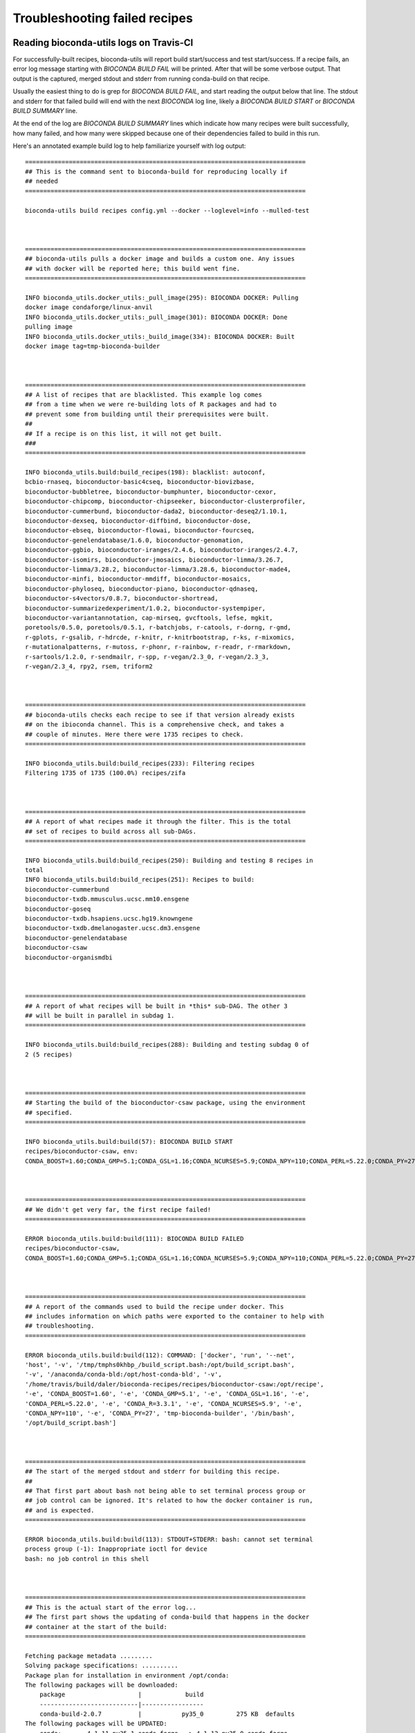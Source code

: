 Troubleshooting failed recipes
------------------------------

.. _reading-logs:

Reading bioconda-utils logs on Travis-CI
~~~~~~~~~~~~~~~~~~~~~~~~~~~~~~~~~~~~~~~~
For successfully-built recipes, bioconda-utils will report build start/success
and test start/success. If a recipe fails, an error log message starting with
`BIOCONDA BUILD FAIL` will be printed. After that will be some verbose output.
That output is the captured, merged stdout and stderr from running conda-build
on that recipe.

Usually the easiest thing to do is grep for `BIOCONDA BUILD FAIL`, and start
reading the output below that line. The stdout and stderr for that failed build
will end with the next `BIOCONDA` log line, likely a `BIOCONDA BUILD START` or
`BIOCONDA BUILD SUMMARY` line.

At the end of the log are `BIOCONDA BUILD SUMMARY` lines which indicate how
many recipes were built successfully, how many failed, and how many were
skipped because one of their dependencies failed to build in this run.

Here's an annotated example build log to help familiarize yourself with log output::


    =============================================================================
    ## This is the command sent to bioconda-build for reproducing locally if
    ## needed
    =============================================================================

    bioconda-utils build recipes config.yml --docker --loglevel=info --mulled-test



    =============================================================================
    ## bioconda-utils pulls a docker image and builds a custom one. Any issues
    ## with docker will be reported here; this build went fine.
    =============================================================================

    INFO bioconda_utils.docker_utils:_pull_image(295): BIOCONDA DOCKER: Pulling
    docker image condaforge/linux-anvil
    INFO bioconda_utils.docker_utils:_pull_image(301): BIOCONDA DOCKER: Done
    pulling image
    INFO bioconda_utils.docker_utils:_build_image(334): BIOCONDA DOCKER: Built
    docker image tag=tmp-bioconda-builder



    =============================================================================
    ## A list of recipes that are blacklisted. This example log comes
    ## from a time when we were re-building lots of R packages and had to
    ## prevent some from building until their prerequisites were built.
    ##
    ## If a recipe is on this list, it will not get built.
    ###
    =============================================================================

    INFO bioconda_utils.build:build_recipes(198): blacklist: autoconf,
    bcbio-rnaseq, bioconductor-basic4cseq, bioconductor-biovizbase,
    bioconductor-bubbletree, bioconductor-bumphunter, bioconductor-cexor,
    bioconductor-chipcomp, bioconductor-chipseeker, bioconductor-clusterprofiler,
    bioconductor-cummerbund, bioconductor-dada2, bioconductor-deseq2/1.10.1,
    bioconductor-dexseq, bioconductor-diffbind, bioconductor-dose,
    bioconductor-ebseq, bioconductor-flowai, bioconductor-fourcseq,
    bioconductor-genelendatabase/1.6.0, bioconductor-genomation,
    bioconductor-ggbio, bioconductor-iranges/2.4.6, bioconductor-iranges/2.4.7,
    bioconductor-isomirs, bioconductor-jmosaics, bioconductor-limma/3.26.7,
    bioconductor-limma/3.28.2, bioconductor-limma/3.28.6, bioconductor-made4,
    bioconductor-minfi, bioconductor-mmdiff, bioconductor-mosaics,
    bioconductor-phyloseq, bioconductor-piano, bioconductor-qdnaseq,
    bioconductor-s4vectors/0.8.7, bioconductor-shortread,
    bioconductor-summarizedexperiment/1.0.2, bioconductor-systempiper,
    bioconductor-variantannotation, cap-mirseq, gvcftools, lefse, mgkit,
    poretools/0.5.0, poretools/0.5.1, r-batchjobs, r-catools, r-dorng, r-gmd,
    r-gplots, r-gsalib, r-hdrcde, r-knitr, r-knitrbootstrap, r-ks, r-mixomics,
    r-mutationalpatterns, r-mutoss, r-phonr, r-rainbow, r-readr, r-rmarkdown,
    r-sartools/1.2.0, r-sendmailr, r-spp, r-vegan/2.3_0, r-vegan/2.3_3,
    r-vegan/2.3_4, rpy2, rsem, triform2



    =============================================================================
    ## bioconda-utils checks each recipe to see if that version already exists
    ## on the ibioconda channel. This is a comprehensive check, and takes a
    ## couple of minutes. Here there were 1735 recipes to check.
    =============================================================================

    INFO bioconda_utils.build:build_recipes(233): Filtering recipes
    Filtering 1735 of 1735 (100.0%) recipes/zifa



    =============================================================================
    ## A report of what recipes made it through the filter. This is the total
    ## set of recipes to build across all sub-DAGs.
    =============================================================================

    INFO bioconda_utils.build:build_recipes(250): Building and testing 8 recipes in
    total
    INFO bioconda_utils.build:build_recipes(251): Recipes to build:
    bioconductor-cummerbund
    bioconductor-txdb.mmusculus.ucsc.mm10.ensgene
    bioconductor-goseq
    bioconductor-txdb.hsapiens.ucsc.hg19.knowngene
    bioconductor-txdb.dmelanogaster.ucsc.dm3.ensgene
    bioconductor-genelendatabase
    bioconductor-csaw
    bioconductor-organismdbi



    =============================================================================
    ## A report of what recipes will be built in *this* sub-DAG. The other 3
    ## will be built in parallel in subdag 1.
    =============================================================================

    INFO bioconda_utils.build:build_recipes(288): Building and testing subdag 0 of
    2 (5 recipes)



    =============================================================================
    ## Starting the build of the bioconductor-csaw package, using the environment
    ## specified.
    =============================================================================

    INFO bioconda_utils.build:build(57): BIOCONDA BUILD START
    recipes/bioconductor-csaw, env:
    CONDA_BOOST=1.60;CONDA_GMP=5.1;CONDA_GSL=1.16;CONDA_NCURSES=5.9;CONDA_NPY=110;CONDA_PERL=5.22.0;CONDA_PY=27;CONDA_R=3.3.1



    =============================================================================
    ## We didn't get very far, the first recipe failed!
    =============================================================================

    ERROR bioconda_utils.build:build(111): BIOCONDA BUILD FAILED
    recipes/bioconductor-csaw,
    CONDA_BOOST=1.60;CONDA_GMP=5.1;CONDA_GSL=1.16;CONDA_NCURSES=5.9;CONDA_NPY=110;CONDA_PERL=5.22.0;CONDA_PY=27;CONDA_R=3.3.1



    =============================================================================
    ## A report of the commands used to build the recipe under docker. This
    ## includes information on which paths were exported to the container to help with
    ## troubleshooting.
    =============================================================================

    ERROR bioconda_utils.build:build(112): COMMAND: ['docker', 'run', '--net',
    'host', '-v', '/tmp/tmphs0khbp_/build_script.bash:/opt/build_script.bash',
    '-v', '/anaconda/conda-bld:/opt/host-conda-bld', '-v',
    '/home/travis/build/daler/bioconda-recipes/recipes/bioconductor-csaw:/opt/recipe',
    '-e', 'CONDA_BOOST=1.60', '-e', 'CONDA_GMP=5.1', '-e', 'CONDA_GSL=1.16', '-e',
    'CONDA_PERL=5.22.0', '-e', 'CONDA_R=3.3.1', '-e', 'CONDA_NCURSES=5.9', '-e',
    'CONDA_NPY=110', '-e', 'CONDA_PY=27', 'tmp-bioconda-builder', '/bin/bash',
    '/opt/build_script.bash']



    =============================================================================
    ## The start of the merged stdout and stderr for building this recipe.
    ##
    ## That first part about bash not being able to set terminal process group or
    ## job control can be ignored. It's related to how the docker container is run,
    ## and is expected.
    =============================================================================

    ERROR bioconda_utils.build:build(113): STDOUT+STDERR: bash: cannot set terminal
    process group (-1): Inappropriate ioctl for device
    bash: no job control in this shell



    =============================================================================
    ## This is the actual start of the error log...
    ## The first part shows the updating of conda-build that happens in the docker
    ## container at the start of the build:
    =============================================================================

    Fetching package metadata .........
    Solving package specifications: ..........
    Package plan for installation in environment /opt/conda:
    The following packages will be downloaded:
        package                    |            build
        ---------------------------|-----------------
        conda-build-2.0.7          |           py35_0         275 KB  defaults
    The following packages will be UPDATED:
        conda:       4.1.11-py35_1 conda-forge --> 4.1.12-py35_0 conda-forge
        conda-build: 2.0.4-py35_0  defaults    --> 2.0.7-py35_0  defaults   
    Proceed ([y]/n)? 
    Using Anaconda Cloud api site https://api.anaconda.org
    Fetching packages ...
    conda-build-2. 100% |###############################| Time: 0:00:00   5.79 MB/s
    Extracting packages ...
    [      COMPLETE      ]|##################################################| 100%
    Unlinking packages ...
    [      COMPLETE      ]|##################################################| 100%
    Linking packages ...
    [      COMPLETE      ]|##################################################| 100%



    =============================================================================
    ## Now comes the building of the package.
    ##
    ## First is a list of the packages that will be downloaded along with what
    ## channel they are coming from. This is useful for making sure your recipes is
    ## pulling in dependencies from the right place.
    =============================================================================

    BUILD START: bioconductor-csaw-1.6.1-r3.3.1_0
    updating index in: /opt/conda/conda-bld/linux-64
    updating index in: /opt/conda/conda-bld/noarch
    The following packages will be downloaded:
        package                    |            build
        ---------------------------|-----------------
        bzip2-1.0.6                |                3          83 KB  defaults
        icu-54.1                   |                0        11.3 MB  defaults
        jbig-2.1                   |                0          29 KB  defaults
        jpeg-8d                    |                2         806 KB  defaults
        libffi-3.2.1               |                0          36 KB  defaults
        libgcc-5.2.0               |                0         1.1 MB  defaults

    =============================================================================
    ## ... ommitting a lot of packages here for brevity....
    =============================================================================

        r-snow-0.4_1               |         r3.3.1_0          62 KB  bioconda
        r-futile.logger-1.4.1      |         r3.3.1_0          84 KB  bioconda
        bioconductor-biocparallel-1.6.6|         r3.3.1_0         655 KB  bioconda
        bioconductor-rsamtools-1.24.0|         r3.3.1_0         3.2 MB  bioconda
        bioconductor-genomicalignments-1.8.4|         r3.3.1_0         1.5 MB  bioconda
        bioconductor-rtracklayer-1.32.2|         r3.3.1_1         1.9 MB  bioconda
        bioconductor-genomicfeatures-1.24.5|         r3.3.1_0         1.1 MB  bioconda
        ------------------------------------------------------------



    =============================================================================
    ## This section repeats pretty much the same information, listing the packages
    ## to be installed in order to build the package.
    =============================================================================

                                               Total:       143.9 MB
    The following NEW packages will be INSTALLED:
        bioconductor-annotationdbi:        1.34.4-r3.3.1_1   bioconda
        bioconductor-biobase:              2.32.0-r3.3.1_0   bioconda
        bioconductor-biocgenerics:         0.18.0-r3.3.1_0   bioconda
        bioconductor-biocparallel:         1.6.6-r3.3.1_0    bioconda
    =============================================================================
    ## ... ommitting a lot of packages here for brevity....
    =============================================================================
        ncurses:                           5.9-8             defaults
        openssl:                           1.0.2j-0          defaults
        pango:                             1.39.0-1          defaults
    Using Anaconda Cloud api site https://api.anaconda.org



    =============================================================================
    ## You may see this warning especially when building R packages. It has to do
    ## with how conda used to work and how it works now. You can ignore the
    ## "placeholder" warnings and path padding..
    =============================================================================

    WARNING:/opt/conda/lib/python3.5/site-packages/conda_build/build.py:Build prefix failed with prefix length 255
    WARNING:/opt/conda/lib/python3.5/site-packages/conda_build/build.py:Error was: 
    WARNING:/opt/conda/lib/python3.5/site-packages/conda_build/build.py:ERROR:
    placeholder
    '/home/ray/r_3_3_1-x64-3.5/envs/_build_placehold_placehold_placehold_placehold_pl'
    too short in: ncurses-5.9-8
    WARNING:/opt/conda/lib/python3.5/site-packages/conda_build/build.py:One or more
    of your package dependencies needs to be rebuilt with a longer prefix length.
    WARNING:/opt/conda/lib/python3.5/site-packages/conda_build/build.py:Falling
    back to legacy prefix length of 80 characters.
    WARNING:/opt/conda/lib/python3.5/site-packages/conda_build/build.py:Your
    package will not install into prefixes > 80 characters.
    + source /opt/conda/bin/activate
    /opt/conda/conda-bld/_b_env_placehold_placehold_placehold_placehold_placehold_pl



    =============================================================================
    ## This is finally the part where the build.sh script is run...
    =============================================================================

    + mv DESCRIPTION DESCRIPTION.old
    + grep -v '^Priority: ' DESCRIPTION.old
    +
    /opt/conda/conda-bld/_b_env_placehold_placehold_placehold_placehold_placehold_pl/bin/R
    CMD INSTALL --build .
    * installing to library
    ‘/opt/conda/conda-bld/_b_env_placehold_placehold_placehold_placehold_placehold_pl/lib/R/library’



    =============================================================================
    ##
    ## THIS is finally the error we got. This is the thing we have to fix in
    ## the recipe. In this case it was a missing dependency.
    ##
    =============================================================================

    ERROR: dependency ‘Rhtslib’ is not available for package ‘csaw’



    =============================================================================
    ## conda-build then does some cleaning up. The remainder here is generally not
    ## useful for troubleshooting recipes.
    =============================================================================

    * removing
    ‘/opt/conda/conda-bld/_b_env_placehold_placehold_placehold_placehold_placehold_pl/lib/R/library/csaw’
        pcre:                              8.39-0            defaults
        pixman:                            0.32.6-0          defaults
        r:                                 3.3.1-r3.3.1_0    r       
        r-base:                            3.3.1-3           r       
        r-bitops:                          1.0_6-r3.3.1_2    r       

    =============================================================================
    ## ...omitting for brevity...
    =============================================================================

        tk:                                8.5.18-0          defaults
        xz:                                5.2.2-0           defaults
        zlib:                              1.2.8-3           defaults




    =============================================================================
    ## conda-build actually tries to test the package even if it failed building.
    ## We now expect it to fail, so this part is not that meaningful
    =============================================================================

    updating index in: /opt/conda/conda-bld/linux-64
    updating index in: /opt/conda/conda-bld/noarch
    The following NEW packages will be INSTALLED:
        bioconductor-annotationdbi:        1.34.4-r3.3.1_1   bioconda
        bioconductor-biobase:              2.32.0-r3.3.1_0   bioconda
        bioconductor-biocgenerics:         0.18.0-r3.3.1_0   bioconda
        readline:                          6.2-2             defaults

    =============================================================================
    ## ...omitting for brevity...
    =============================================================================

        tk:                                8.5.18-0          defaults
        xz:                                5.2.2-0           defaults
        zlib:                              1.2.8-3           defaults

    Source cache directory is: /opt/conda/conda-bld/src_cache
    Downloading source to cache: csaw_1.6.1.tar.gz
    Downloading http://bioconductor.org/packages/3.3/bioc/src/contrib/csaw_1.6.1.tar.gz
    Success
    Extracting download
    Package: bioconductor-csaw-1.6.1-r3.3.1_0
    source tree in: /opt/conda/conda-bld/work/csaw
    Command failed: /bin/bash -x -e /opt/conda/conda-bld/work/csaw/conda_build.sh



    =============================================================================
    ## Now the other recipes will be built. In this case they all worked. Each
    ## recipe has a BIOCONDA BUILD START, BIOCONDA BUILD SUCCESS, BIOCONDA TEST START
    ## and BIOCONDA TEST SUCCESS line for each unique environment (here, these
    ## recipes only are built for a single environment).
    ##
    =============================================================================

    INFO bioconda_utils.build:build(57): BIOCONDA BUILD START recipes/bioconductor-txdb.mmusculus.ucsc.mm10.ensgene, env: CONDA_BOOST=1.60;CONDA_GMP=5.1;CONDA_GSL=1.16;CONDA_NCURSES=5.9;CONDA_NPY=110;CONDA_PERL=5.22.0;CONDA_PY=27;CONDA_R=3.3.1
    INFO bioconda_utils.build:build(106): BIOCONDA BUILD SUCCESS /anaconda/conda-bld/linux-64/bioconductor-txdb.mmusculus.ucsc.mm10.ensgene-3.2.2-r3.3.1_0.tar.bz2, CONDA_BOOST=1.60;CONDA_GMP=5.1;CONDA_GSL=1.16;CONDA_NCURSES=5.9;CONDA_NPY=110;CONDA_PERL=5.22.0;CONDA_PY=27;CONDA_R=3.3.1
    INFO bioconda_utils.build:build(123): BIOCONDA TEST START via mulled-build recipes/bioconductor-txdb.mmusculus.ucsc.mm10.ensgene, CONDA_BOOST=1.60;CONDA_GMP=5.1;CONDA_GSL=1.16;CONDA_NCURSES=5.9;CONDA_NPY=110;CONDA_PERL=5.22.0;CONDA_PY=27;CONDA_R=3.3.1
    updating index in: /anaconda/conda-bld/linux-64
    INFO bioconda_utils.build:build(128): BIOCONDA TEST SUCCESS recipes/bioconductor-txdb.mmusculus.ucsc.mm10.ensgene, CONDA_BOOST=1.60;CONDA_GMP=5.1;CONDA_GSL=1.16;CONDA_NCURSES=5.9;CONDA_NPY=110;CONDA_PERL=5.22.0;CONDA_PY=27;CONDA_R=3.3.1
    INFO bioconda_utils.build:build(57): BIOCONDA BUILD START recipes/bioconductor-genelendatabase, env: CONDA_BOOST=1.60;CONDA_GMP=5.1;CONDA_GSL=1.16;CONDA_NCURSES=5.9;CONDA_NPY=110;CONDA_PERL=5.22.0;CONDA_PY=27;CONDA_R=3.3.1
    INFO bioconda_utils.build:build(106): BIOCONDA BUILD SUCCESS /anaconda/conda-bld/linux-64/bioconductor-genelendatabase-1.10.0-r3.3.1_0.tar.bz2, CONDA_BOOST=1.60;CONDA_GMP=5.1;CONDA_GSL=1.16;CONDA_NCURSES=5.9;CONDA_NPY=110;CONDA_PERL=5.22.0;CONDA_PY=27;CONDA_R=3.3.1
    INFO bioconda_utils.build:build(123): BIOCONDA TEST START via mulled-build recipes/bioconductor-genelendatabase, CONDA_BOOST=1.60;CONDA_GMP=5.1;CONDA_GSL=1.16;CONDA_NCURSES=5.9;CONDA_NPY=110;CONDA_PERL=5.22.0;CONDA_PY=27;CONDA_R=3.3.1
    updating index in: /anaconda/conda-bld/linux-64
    INFO bioconda_utils.build:build(128): BIOCONDA TEST SUCCESS recipes/bioconductor-genelendatabase, CONDA_BOOST=1.60;CONDA_GMP=5.1;CONDA_GSL=1.16;CONDA_NCURSES=5.9;CONDA_NPY=110;CONDA_PERL=5.22.0;CONDA_PY=27;CONDA_R=3.3.1
    INFO bioconda_utils.build:build(57): BIOCONDA BUILD START recipes/bioconductor-goseq/1.22.0, env: CONDA_BOOST=1.60;CONDA_GMP=5.1;CONDA_GSL=1.16;CONDA_NCURSES=5.9;CONDA_NPY=110;CONDA_PERL=5.22.0;CONDA_PY=27;CONDA_R=3.3.1
    INFO bioconda_utils.build:build(106): BIOCONDA BUILD SUCCESS /anaconda/conda-bld/linux-64/bioconductor-goseq-1.22.0-r3.3.1_0.tar.bz2, CONDA_BOOST=1.60;CONDA_GMP=5.1;CONDA_GSL=1.16;CONDA_NCURSES=5.9;CONDA_NPY=110;CONDA_PERL=5.22.0;CONDA_PY=27;CONDA_R=3.3.1
    INFO bioconda_utils.build:build(123): BIOCONDA TEST START via mulled-build recipes/bioconductor-goseq/1.22.0, CONDA_BOOST=1.60;CONDA_GMP=5.1;CONDA_GSL=1.16;CONDA_NCURSES=5.9;CONDA_NPY=110;CONDA_PERL=5.22.0;CONDA_PY=27;CONDA_R=3.3.1
    updating index in: /anaconda/conda-bld/linux-64
    INFO bioconda_utils.build:build(128): BIOCONDA TEST SUCCESS recipes/bioconductor-goseq/1.22.0, CONDA_BOOST=1.60;CONDA_GMP=5.1;CONDA_GSL=1.16;CONDA_NCURSES=5.9;CONDA_NPY=110;CONDA_PERL=5.22.0;CONDA_PY=27;CONDA_R=3.3.1
    INFO bioconda_utils.build:build(57): BIOCONDA BUILD START recipes/bioconductor-txdb.dmelanogaster.ucsc.dm3.ensgene, env: CONDA_BOOST=1.60;CONDA_GMP=5.1;CONDA_GSL=1.16;CONDA_NCURSES=5.9;CONDA_NPY=110;CONDA_PERL=5.22.0;CONDA_PY=27;CONDA_R=3.3.1
    INFO bioconda_utils.build:build(106): BIOCONDA BUILD SUCCESS /anaconda/conda-bld/linux-64/bioconductor-txdb.dmelanogaster.ucsc.dm3.ensgene-3.2.2-r3.3.1_0.tar.bz2, CONDA_BOOST=1.60;CONDA_GMP=5.1;CONDA_GSL=1.16;CONDA_NCURSES=5.9;CONDA_NPY=110;CONDA_PERL=5.22.0;CONDA_PY=27;CONDA_R=3.3.1
    INFO bioconda_utils.build:build(123): BIOCONDA TEST START via mulled-build recipes/bioconductor-txdb.dmelanogaster.ucsc.dm3.ensgene, CONDA_BOOST=1.60;CONDA_GMP=5.1;CONDA_GSL=1.16;CONDA_NCURSES=5.9;CONDA_NPY=110;CONDA_PERL=5.22.0;CONDA_PY=27;CONDA_R=3.3.1
    updating index in: /anaconda/conda-bld/linux-64
    INFO bioconda_utils.build:build(128): BIOCONDA TEST SUCCESS recipes/bioconductor-txdb.dmelanogaster.ucsc.dm3.ensgene, CONDA_BOOST=1.60;CONDA_GMP=5.1;CONDA_GSL=1.16;CONDA_NCURSES=5.9;CONDA_NPY=110;CONDA_PERL=5.22.0;CONDA_PY=27;CONDA_R=3.3.1



    =============================================================================
    ## At the end is a report summarizing what worked and what failed so you know
    ## what to look for up in the main log.
    =============================================================================

    ERROR bioconda_utils.build:build_recipes(340): BIOCONDA BUILD SUMMARY: of 5
    recipes, 1 failed and 0 were skipped. Details of recipes and environments
    follow.
    ERROR bioconda_utils.build:build_recipes(346): BIOCONDA BUILD SUMMARY: while
    the entire build failed, the following recipes were built successfully:
    recipes/bioconductor-txdb.mmusculus.ucsc.mm10.ensgene
    recipes/bioconductor-genelendatabase
    recipes/bioconductor-goseq/1.22.0
    recipes/bioconductor-txdb.dmelanogaster.ucsc.dm3.ensgene
    ERROR bioconda_utils.build:build_recipes(351): BIOCONDA BUILD SUMMARY: FAILED
    recipe bioconductor-csaw-1.6.1-r3.3.1_0.tar.bz2, environment
    CONDA_GMP=5.1;CONDA_PY=27;CONDA_BOOST=1.60;CONDA_R=3.3.1;CONDA_GSL=1.16;CONDA_PERL=5.22.0;CONDA_NCURSES=5.9;CONDA_NPY=110



    =============================================================================
    ## This part about travis_jigger is referring to a trick we use to prevent the
    ## build from timing out to quickly and can be ignored.
    =============================================================================
    /home/travis/build.sh: line 141:  3146 Terminated              travis_jigger $! $timeout $cmd



    =============================================================================
    ## This is the final error from travis-ci telling us that our test script
    ## (scripts/travis-run.sh) did not exit with exit code 0 and is therefore
    ## considered a failed test.
    =============================================================================

    The command "travis_wait 75 scripts/travis-run.sh" exited with 1.
    Done. Your build exited with 1.

HTTP 500 errors
~~~~~~~~~~~~~~~
Sometimes recipes fail for reasons outside our control. For example, if
anaconda.org returns an HTTP 500 error, that has nothing to do with the recipe
but with anaconda.org's servers. In this case, you can either restart the build
for that sub-DAG on travis-ci, or close the PR and then immediately re-open it
to trigger a re-build.


HTTP 404 errors
~~~~~~~~~~~~~~~
HTTP 404 errors can happen if a url used for a recipe was not stable. In this
case the solution is to track down a stable URL. For example this problem
happened frequently with Bioconductor recipes that were up-to-date as of the
current Bioconductor release, but when a new Bioconductor version came out the
links would not work.

The solution to this is the `Cargo Port
<https://depot.galaxyproject.org/software/>`_, developed and maintained by the
`Galaxy <https://galaxyproject.org/>`_ team. The Galaxy Jenkins server performs
daily archives of the source code of packages in ``bioconda``, and makes these
tarballs permanently available in Cargo Port. If you try rebuilding a recipe
and the source seems to have disappeared, do the following:

- search for the package and version at https://depot.galaxyproject.org/software/

- add the URL listed in the "Package Version" column to your ``meta.yaml``
  file as another entry in the ``source: url`` section.

- add the corresponding sha256 checksum displayed upon clicking the Info icon
  in the "Help" column to the ``source:`` section.

For example, if this stopped working:

.. code:: yaml

    source:
      fn: argh-0.26.1.tar.gz
      url: https://pypi.python.org/packages/source/a/argh/argh-0.26.1.tar.gz
      md5: 5a97ce2ae74bbe3b63194906213f1184

then change it to this:

.. code:: yaml

    source:
      fn: argh-0.26.1.tar.gz
      url:
        - https://pypi.python.org/packages/source/a/argh/argh-0.26.1.tar.gz
        - https://depot.galaxyproject.org/software/argh/argh_0.26.1_src_all.tar.gz
      md5: 5a97ce2ae74bbe3b63194906213f1184
      sha256: 06a7442cb9130fb8806fe336000fcf20edf1f2f8ad205e7b62cec118505510db


.. _zlib:

ZLIB errors
~~~~~~~~~~~
When building the package, you may get an error saying that zlib.h can't be
found -- despite having zlib listed in the dependencies. The reason is that the
location of `zlib` often has to be specified in the `build.sh` script, which
can be done like this:

.. code-block:: bash

    export CFLAGS="-I$PREFIX/include"
    export LDFLAGS="-L$PREFIX/lib"

Or sometimes:

.. code-block:: bash

    export CPATH=${PREFIX}/include

Sometimes Makefiles may specify these locations, in which case they need to be
edited. See the `samtools` recipe for an example of this. It may take some
tinkering to get the recipe to build; if it doesn't seem to work then please
submit an issue or notify `@bioconda/core` for advice.


``/usr/bin/perl`` or ``/usr/bin/python`` not found
~~~~~~~~~~~~~~~~~~~~~~~~~~~~~~~~~~~~~~~~~~~~~~~~~~
Often a tool hard-codes the shebang line as, e.g., ``/usr/bin/perl`` rather
than the more portable ``/usr/bin/env perl``. To fix this, use ``sed`` in the
build script to edit the lines.

Here is an example that will replace the first line of a file
``$PREFIX/bin/alocal`` with the proper shebang line ::

    sed -i.bak '1 s|^.*$|#!/usr/bin/env perl|g' $PREFIX/bin/aclocal

(note the ``-i.bak``, which is needed to support both Linux and OSX versions of
``sed``).

It turns out that the version of `autoconf` that is packaged in the defaults
channel still uses the hard-coded Perl. So if a tool uses `autoconf` for
building, it is likely you will see this error and it will need some ``sed``
commands. See `here
<https://github.com/bioconda/bioconda-recipes/blob/4bc02d7b4d784c923481d8808ed83e048c01d3bb/recipes/exparna/build.sh>`_
for an example to work from.

Troubleshooting failed ``mulled-build`` tests
~~~~~~~~~~~~~~~~~~~~~~~~~~~~~~~~~~~~~~~~~~~~~
After conda sucessfully builds and tests a package, we then perform a more
stringent test in a minimal Docker container using ``mulled-build``. Notably,
this container does not have conda and has very few libraries. So this test can
catch issues that the default conda test cannot. However the extra layer of
abstraction makes it difficult to troubleshoot problems with the recipe. If the
conda-build test works but the mulled-build test fails try these steps:

- Run ``simulate-travis.py`` locally with ``--loglevel=debug``
- Look carefully at the output from ``mulled-build`` to look for Docker hashes,
  and cross-reference with the output of ``docker images | head`` to figure out
  the hash of the container used.
- Start up an interactive docker container, ``docker run -it $hash``. You can
  now try running the tests in the recipe that failed, or otherwise poke around
  in the running container to see what the problem was.


Using the extended image
~~~~~~~~~~~~~~~~~~~~~~~~
For the vast majority of recipes, we use a minimal BusyBox container for
testing and to upload to quay.io. This allows us to greatly reduce the size of
images, but there are some packages that are not compatible with the minimal
container. To support these cases, we offer the ability to in special cases use
an "extended base" container. This container is maintained at
https://github.com/bioconda/bioconda-extended-base-image and is automatically
built by DockerHub when Dockerfile is updated in the GitHub repo.

Please note that **this is not a general solution to packaging issues**, and
should only be used as a last resort. Cases where the extended base has been
needed are:

- Unicode support is required (especially if a package uses the ``click``
  Python package under Python 3; see for example comments `here
  <https://github.com/bioconda/bioconda-recipes/pull/5541#issuecomment-323755800>`_
  and `here
  <https://github.com/bioconda/bioconda-recipes/pull/6094#issuecomment-332272936>`_).
- ``libGL.so.1`` dependency
- ``openssl`` dependency, e.g., through ``openmpi``

To use the extended container, add the following to a recipe's ``meta.yaml``:

.. code-block:: yaml

    extra:
      container:
        extended-base: True


